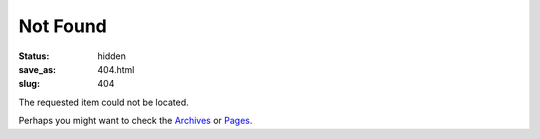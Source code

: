 Not Found
#########

:status: hidden
:save_as: 404.html
:slug: 404

The requested item could not be located.

Perhaps you might want to check the Archives_ or Pages_.

.. Links

.. _Archives: /articles/
.. _Pages: /pages/

